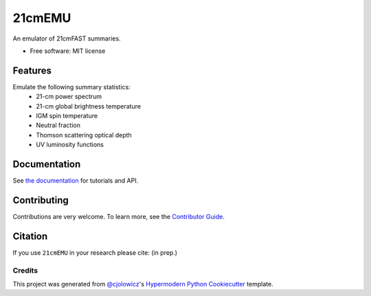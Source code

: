 =======
21cmEMU
=======

.. start-badges
.. image:: https://github.com/21cmfast/21cmEMU/actions/workflows/tests.yml/badge.svg
    :target: https://github.com/21cmfast/21cmEMU/actions/workflows/tests.yml
.. image:: https://codecov.io/gh/21cmfast/21cmEMU/branch/master/graph/badge.svg
    :target: https://codecov.io/gh/21cmfast/21cmEMU
.. image:: https://img.shields.io/badge/code%20style-black-000000.svg
    :target: https://github.com/ambv/black
.. image:: https://readthedocs.org/projects/21cmmc/badge/?version=latest
    :target: https://21cmemu.readthedocs.io/en/latest/
    :alt: Documentation Status
.. end-badges

An emulator of 21cmFAST summaries.

* Free software: MIT license

Features
========

Emulate the following summary statistics:
    * 21-cm power spectrum
    * 21-cm global brightness temperature
    * IGM spin temperature
    * Neutral fraction
    * Thomson scattering optical depth
    * UV luminosity functions



Documentation
=============

See `the documentation <https://21cmemu.readthedocs.io/en/latest/>`_ for tutorials and API.


Contributing
============

Contributions are very welcome.
To learn more, see the `Contributor Guide <https://github.com/21cmFAST/21cmEMU/blob/main/CONTRIBUTING.md>`_.

Citation
========

If you use ``21cmEMU`` in your research please cite: (in prep.)


Credits
-------
This project was generated from `@cjolowicz <https://github.com/cjolowicz>`_'s `Hypermodern Python Cookiecutter <https://github.com/cjolowicz/cookiecutter-hypermodern-python>`_ template.
